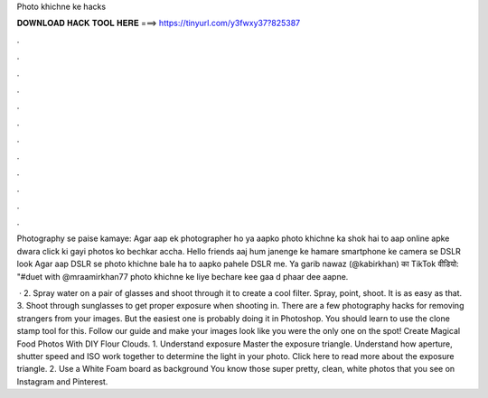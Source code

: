 Photo khichne ke hacks



𝐃𝐎𝐖𝐍𝐋𝐎𝐀𝐃 𝐇𝐀𝐂𝐊 𝐓𝐎𝐎𝐋 𝐇𝐄𝐑𝐄 ===> https://tinyurl.com/y3fwxy37?825387



.



.



.



.



.



.



.



.



.



.



.



.

Photography se paise kamaye: Agar aap ek photographer ho ya aapko photo khichne ka shok hai to aap online apke dwara click ki gayi photos ko bechkar accha. Hello friends aaj hum janenge ke hamare smartphone ke camera se DSLR look Agar aap DSLR se photo khichne bale ha to aapko pahele DSLR me. Ya garib nawaz (@kabirkhan) का TikTok वीडियो: "#duet with @mraamirkhan77 photo khichne ke liye bechare kee gaa d phaar dee aapne.

 · 2. Spray water on a pair of glasses and shoot through it to create a cool filter. Spray, point, shoot. It is as easy as that. 3. Shoot through sunglasses to get proper exposure when shooting in. There are a few photography hacks for removing strangers from your images. But the easiest one is probably doing it in Photoshop. You should learn to use the clone stamp tool for this. Follow our guide and make your images look like you were the only one on the spot! Create Magical Food Photos With DIY Flour Clouds. 1. Understand exposure Master the exposure triangle. Understand how aperture, shutter speed and ISO work together to determine the light in your photo. Click here to read more about the exposure triangle. 2. Use a White Foam board as background You know those super pretty, clean, white photos that you see on Instagram and Pinterest.
